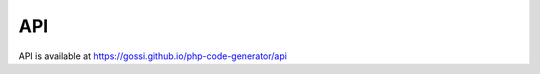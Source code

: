 API
===

API is available at `https://gossi.github.io/php-code-generator/api`_

.. _https://gossi.github.io/php-code-generator/api: https://gossi.github.io/php-code-generator/api
